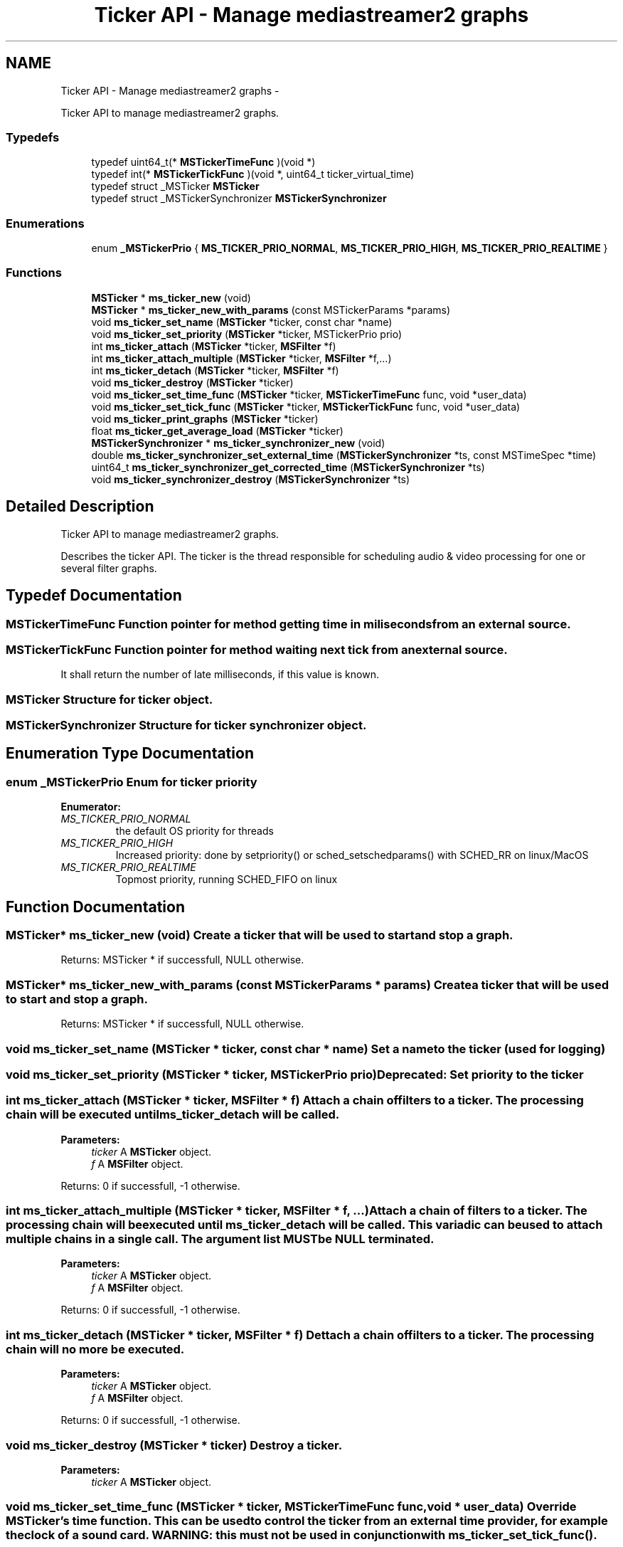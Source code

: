 .TH "Ticker API - Manage mediastreamer2 graphs" 3 "18 Mar 2014" "Version 2.9.0" "mediastreamer2" \" -*- nroff -*-
.ad l
.nh
.SH NAME
Ticker API - Manage mediastreamer2 graphs \- 
.PP
Ticker API to manage mediastreamer2 graphs.  

.SS "Typedefs"

.in +1c
.ti -1c
.RI "typedef uint64_t(* \fBMSTickerTimeFunc\fP )(void *)"
.br
.ti -1c
.RI "typedef int(* \fBMSTickerTickFunc\fP )(void *, uint64_t ticker_virtual_time)"
.br
.ti -1c
.RI "typedef struct _MSTicker \fBMSTicker\fP"
.br
.ti -1c
.RI "typedef struct _MSTickerSynchronizer \fBMSTickerSynchronizer\fP"
.br
.in -1c
.SS "Enumerations"

.in +1c
.ti -1c
.RI "enum \fB_MSTickerPrio\fP { \fBMS_TICKER_PRIO_NORMAL\fP, \fBMS_TICKER_PRIO_HIGH\fP, \fBMS_TICKER_PRIO_REALTIME\fP }"
.br
.in -1c
.SS "Functions"

.in +1c
.ti -1c
.RI "\fBMSTicker\fP * \fBms_ticker_new\fP (void)"
.br
.ti -1c
.RI "\fBMSTicker\fP * \fBms_ticker_new_with_params\fP (const MSTickerParams *params)"
.br
.ti -1c
.RI "void \fBms_ticker_set_name\fP (\fBMSTicker\fP *ticker, const char *name)"
.br
.ti -1c
.RI "void \fBms_ticker_set_priority\fP (\fBMSTicker\fP *ticker, MSTickerPrio prio)"
.br
.ti -1c
.RI "int \fBms_ticker_attach\fP (\fBMSTicker\fP *ticker, \fBMSFilter\fP *f)"
.br
.ti -1c
.RI "int \fBms_ticker_attach_multiple\fP (\fBMSTicker\fP *ticker, \fBMSFilter\fP *f,...)"
.br
.ti -1c
.RI "int \fBms_ticker_detach\fP (\fBMSTicker\fP *ticker, \fBMSFilter\fP *f)"
.br
.ti -1c
.RI "void \fBms_ticker_destroy\fP (\fBMSTicker\fP *ticker)"
.br
.ti -1c
.RI "void \fBms_ticker_set_time_func\fP (\fBMSTicker\fP *ticker, \fBMSTickerTimeFunc\fP func, void *user_data)"
.br
.ti -1c
.RI "void \fBms_ticker_set_tick_func\fP (\fBMSTicker\fP *ticker, \fBMSTickerTickFunc\fP func, void *user_data)"
.br
.ti -1c
.RI "void \fBms_ticker_print_graphs\fP (\fBMSTicker\fP *ticker)"
.br
.ti -1c
.RI "float \fBms_ticker_get_average_load\fP (\fBMSTicker\fP *ticker)"
.br
.ti -1c
.RI "\fBMSTickerSynchronizer\fP * \fBms_ticker_synchronizer_new\fP (void)"
.br
.ti -1c
.RI "double \fBms_ticker_synchronizer_set_external_time\fP (\fBMSTickerSynchronizer\fP *ts, const MSTimeSpec *time)"
.br
.ti -1c
.RI "uint64_t \fBms_ticker_synchronizer_get_corrected_time\fP (\fBMSTickerSynchronizer\fP *ts)"
.br
.ti -1c
.RI "void \fBms_ticker_synchronizer_destroy\fP (\fBMSTickerSynchronizer\fP *ts)"
.br
.in -1c
.SH "Detailed Description"
.PP 
Ticker API to manage mediastreamer2 graphs. 

Describes the ticker API. The ticker is the thread responsible for scheduling audio & video processing for one or several filter graphs. 
.SH "Typedef Documentation"
.PP 
.SS "\fBMSTickerTimeFunc\fP"Function pointer for method getting time in miliseconds from an external source. 
.SS "\fBMSTickerTickFunc\fP"Function pointer for method waiting next tick from an external source.
.PP
It shall return the number of late milliseconds, if this value is known. 
.SS "\fBMSTicker\fP"Structure for ticker object. 
.SS "\fBMSTickerSynchronizer\fP"Structure for ticker synchronizer object. 
.SH "Enumeration Type Documentation"
.PP 
.SS "enum \fB_MSTickerPrio\fP"Enum for ticker priority 
.PP
\fBEnumerator: \fP
.in +1c
.TP
\fB\fIMS_TICKER_PRIO_NORMAL \fP\fP
the default OS priority for threads 
.TP
\fB\fIMS_TICKER_PRIO_HIGH \fP\fP
Increased priority: done by setpriority() or sched_setschedparams() with SCHED_RR on linux/MacOS 
.TP
\fB\fIMS_TICKER_PRIO_REALTIME \fP\fP
Topmost priority, running SCHED_FIFO on linux 
.SH "Function Documentation"
.PP 
.SS "\fBMSTicker\fP* ms_ticker_new (void)"Create a ticker that will be used to start and stop a graph.
.PP
Returns: MSTicker * if successfull, NULL otherwise. 
.SS "\fBMSTicker\fP* ms_ticker_new_with_params (const MSTickerParams * params)"Create a ticker that will be used to start and stop a graph.
.PP
Returns: MSTicker * if successfull, NULL otherwise. 
.SS "void ms_ticker_set_name (\fBMSTicker\fP * ticker, const char * name)"Set a name to the ticker (used for logging) 
.SS "void ms_ticker_set_priority (\fBMSTicker\fP * ticker, MSTickerPrio prio)"Deprecated: Set priority to the ticker 
.SS "int ms_ticker_attach (\fBMSTicker\fP * ticker, \fBMSFilter\fP * f)"Attach a chain of filters to a ticker. The processing chain will be executed until ms_ticker_detach will be called.
.PP
\fBParameters:\fP
.RS 4
\fIticker\fP A \fBMSTicker\fP object. 
.br
\fIf\fP A \fBMSFilter\fP object.
.RE
.PP
Returns: 0 if successfull, -1 otherwise. 
.SS "int ms_ticker_attach_multiple (\fBMSTicker\fP * ticker, \fBMSFilter\fP * f,  ...)"Attach a chain of filters to a ticker. The processing chain will be executed until ms_ticker_detach will be called. This variadic can be used to attach multiple chains in a single call. The argument list MUST be NULL terminated.
.PP
\fBParameters:\fP
.RS 4
\fIticker\fP A \fBMSTicker\fP object. 
.br
\fIf\fP A \fBMSFilter\fP object.
.RE
.PP
Returns: 0 if successfull, -1 otherwise. 
.SS "int ms_ticker_detach (\fBMSTicker\fP * ticker, \fBMSFilter\fP * f)"Dettach a chain of filters to a ticker. The processing chain will no more be executed.
.PP
\fBParameters:\fP
.RS 4
\fIticker\fP A \fBMSTicker\fP object. 
.br
\fIf\fP A \fBMSFilter\fP object.
.RE
.PP
Returns: 0 if successfull, -1 otherwise. 
.SS "void ms_ticker_destroy (\fBMSTicker\fP * ticker)"Destroy a ticker.
.PP
\fBParameters:\fP
.RS 4
\fIticker\fP A \fBMSTicker\fP object. 
.RE
.PP

.SS "void ms_ticker_set_time_func (\fBMSTicker\fP * ticker, \fBMSTickerTimeFunc\fP func, void * user_data)"Override MSTicker's time function. This can be used to control the ticker from an external time provider, for example the clock of a sound card. WARNING: this must not be used in conjunction with \fBms_ticker_set_tick_func()\fP.
.PP
\fBParameters:\fP
.RS 4
\fIticker\fP A \fBMSTicker\fP object. 
.br
\fIfunc\fP A replacement method for calculating 'current time' 
.br
\fIuser_data\fP Any pointer to user private data. 
.RE
.PP

.SS "void ms_ticker_set_tick_func (\fBMSTicker\fP * ticker, \fBMSTickerTickFunc\fP func, void * user_data)"Override MSTicker's ticking function. This can be used to control the ticker from an external ticking source, for example an interrupt, an event on a file descriptor, etc. WARNING: this must not be used in conjunction with \fBms_ticker_set_time_func()\fP.
.PP
\fBParameters:\fP
.RS 4
\fIticker\fP A \fBMSTicker\fP object. 
.br
\fIfunc\fP A replacement method waiting the next tick. 
.br
\fIuser_data\fP Any pointer to user private data. 
.RE
.PP

.SS "void ms_ticker_print_graphs (\fBMSTicker\fP * ticker)"Print on stdout all filters of a ticker. (INTERNAL: DO NOT USE)
.PP
\fBParameters:\fP
.RS 4
\fIticker\fP A \fBMSTicker\fP object. 
.RE
.PP

.SS "float ms_ticker_get_average_load (\fBMSTicker\fP * ticker)"Get the average load of the ticker. It is expressed as the ratio between real time spent in processing all graphs for a tick divided by the tick interval (default is 10 ms). This value is averaged over several ticks to get consistent and useful value. A load greater than 100% clearly means that the ticker is over loaded and runs late. 
.SS "\fBMSTickerSynchronizer\fP* ms_ticker_synchronizer_new (void)"Create a ticker synchronizer.
.PP
Returns: MSTickerSynchronizer * if successfull, NULL otherwise. 
.SS "double ms_ticker_synchronizer_set_external_time (\fBMSTickerSynchronizer\fP * ts, const MSTimeSpec * time)"Set the current external time.
.PP
\fBParameters:\fP
.RS 4
\fIts\fP A \fBMSTickerSynchronizer\fP object. 
.br
\fItime\fP A MSTimeSpec object.
.RE
.PP
Returns: Average skew. 
.SS "uint64_t ms_ticker_synchronizer_get_corrected_time (\fBMSTickerSynchronizer\fP * ts)"Get the corrected current time following the set external times.
.PP
\fBParameters:\fP
.RS 4
\fIts\fP A \fBMSTickerSynchronizer\fP object.
.RE
.PP
Returns: A corrected current time. 
.SS "void ms_ticker_synchronizer_destroy (\fBMSTickerSynchronizer\fP * ts)"Destroy a ticker synchronizer.
.PP
\fBParameters:\fP
.RS 4
\fIts\fP A \fBMSTickerSynchronizer\fP object. 
.RE
.PP

.SH "Author"
.PP 
Generated automatically by Doxygen for mediastreamer2 from the source code.
